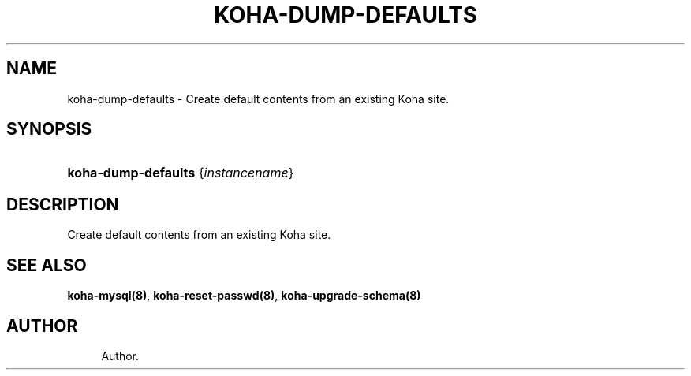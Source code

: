'\" t
.\"     Title: koha-dump-defaults
.\"    Author: 
.\" Generator: DocBook XSL Stylesheets v1.75.2 <http://docbook.sf.net/>
.\"      Date: 09/25/2011
.\"    Manual: koha-dump-defaults
.\"    Source: Koha
.\"  Language: English
.\"
.TH "KOHA\-DUMP\-DEFAULTS" "8" "09/25/2011" "Koha" "koha-dump-defaults"
.\" -----------------------------------------------------------------
.\" * Define some portability stuff
.\" -----------------------------------------------------------------
.\" ~~~~~~~~~~~~~~~~~~~~~~~~~~~~~~~~~~~~~~~~~~~~~~~~~~~~~~~~~~~~~~~~~
.\" http://bugs.debian.org/507673
.\" http://lists.gnu.org/archive/html/groff/2009-02/msg00013.html
.\" ~~~~~~~~~~~~~~~~~~~~~~~~~~~~~~~~~~~~~~~~~~~~~~~~~~~~~~~~~~~~~~~~~
.ie \n(.g .ds Aq \(aq
.el       .ds Aq '
.\" -----------------------------------------------------------------
.\" * set default formatting
.\" -----------------------------------------------------------------
.\" disable hyphenation
.nh
.\" disable justification (adjust text to left margin only)
.ad l
.\" -----------------------------------------------------------------
.\" * MAIN CONTENT STARTS HERE *
.\" -----------------------------------------------------------------
.SH "NAME"
koha-dump-defaults \- Create default contents from an existing Koha site\&.
.SH "SYNOPSIS"
.HP \w'\fBkoha\-dump\-defaults\fR\ 'u
\fBkoha\-dump\-defaults\fR {\fIinstancename\fR}
.SH "DESCRIPTION"
.PP
Create default contents from an existing Koha site\&.
.SH "SEE ALSO"
\fBkoha\-mysql(8)\fR, \fBkoha\-reset\-passwd(8)\fR, \fBkoha\-upgrade\-schema(8)\fR
.SH "AUTHOR"
.br
.RS 4
Author.
.RE
